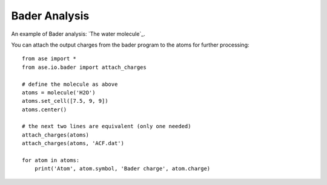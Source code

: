 ==============
Bader Analysis
==============

An example of Bader analysis: `The water molecule`_.

.. _The water molecule:: https://wiki.fysik.dtu.dk/gpaw/tutorials/bader/bader.html

You can attach the output charges from the bader program to the atoms
for further processing::

  from ase import *
  from ase.io.bader import attach_charges

  # define the molecule as above
  atoms = molecule('H2O')
  atoms.set_cell([7.5, 9, 9])
  atoms.center()

  # the next two lines are equivalent (only one needed)
  attach_charges(atoms)
  attach_charges(atoms, 'ACF.dat')

  for atom in atoms:
      print('Atom', atom.symbol, 'Bader charge', atom.charge)
